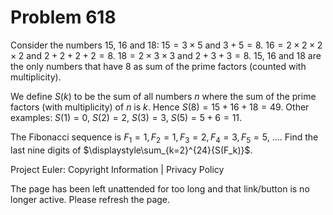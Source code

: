 *   Problem 618

   Consider the numbers 15, 16 and 18:
   $15=3\times 5$ and $3+5=8$.
   $16 = 2\times 2\times 2\times 2$ and $2+2+2+2=8$.
   $18 = 2\times 3\times 3$ and $2+3+3=8$.
   15, 16 and 18 are the only numbers that have 8 as sum of the prime factors
   (counted with multiplicity).

   We define $S(k)$ to be the sum of all numbers $n$ where the sum of the
   prime factors (with multiplicity) of $n$ is $k$.
   Hence $S(8) = 15+16+18 = 49$.
   Other examples: $S(1) = 0$, $S(2) = 2$, $S(3) = 3$, $S(5) = 5 + 6 = 11$.

   The Fibonacci sequence is $F_1 = 1, F_2 = 1, F_3 = 2, F_4 = 3, F_5 = 5$,
   ....
   Find the last nine digits of $\displaystyle\sum_{k=2}^{24}{S(F_k)}$.

   Project Euler: Copyright Information | Privacy Policy

   The page has been left unattended for too long and that link/button is no
   longer active. Please refresh the page.
